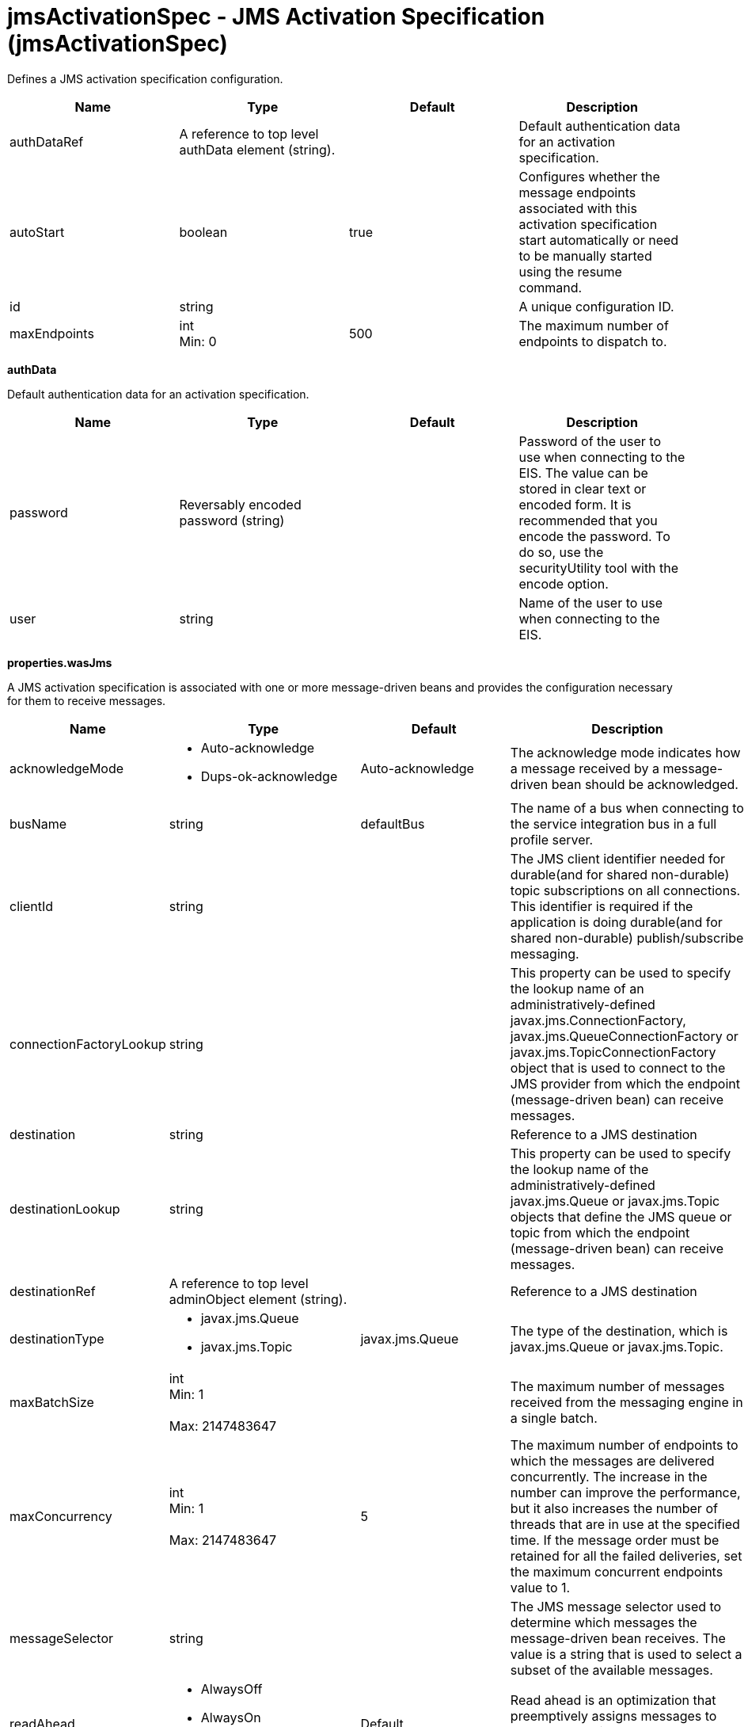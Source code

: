 = +jmsActivationSpec - JMS Activation Specification+ (+jmsActivationSpec+)
:stylesheet: ../config.css
:linkcss: 
:nofooter: 

+Defines a JMS activation specification configuration.+

[cols="a,a,a,a",width="100%"]
|===
|Name|Type|Default|Description

|+authDataRef+

|A reference to top level authData element (string).

|

|+Default authentication data for an activation specification.+

|+autoStart+

|boolean

|+true+

|+Configures whether the message endpoints associated with this activation specification start automatically or need to be manually started using the resume command.+

|+id+

|string

|

|+A unique configuration ID.+

|+maxEndpoints+

|int +
Min: +0+ +


|+500+

|+The maximum number of endpoints to dispatch to.+
|===
[#+authData+]*authData*

+Default authentication data for an activation specification.+


[cols="a,a,a,a",width="100%"]
|===
|Name|Type|Default|Description

|+password+

|Reversably encoded password (string)

|

|+Password of the user to use when connecting to the EIS. The value can be stored in clear text or encoded form. It is recommended that you encode the password. To do so, use the securityUtility tool with the encode option.+

|+user+

|string

|

|+Name of the user to use when connecting to the EIS.+
|===
[#+properties.wasJms+]*properties.wasJms*

+A JMS activation specification is associated with one or more message-driven beans and provides the configuration necessary for them to receive messages.+


[cols="a,a,a,a",width="100%"]
|===
|Name|Type|Default|Description

|+acknowledgeMode+

|* +Auto-acknowledge+
* +Dups-ok-acknowledge+


|+Auto-acknowledge+

|+The acknowledge mode indicates how a message received by a message-driven bean should be acknowledged.+

|+busName+

|string

|+defaultBus+

|+The name of a bus when connecting to the service integration bus in a full profile server.+

|+clientId+

|string

|

|+The JMS client identifier needed for durable(and for shared non-durable) topic subscriptions on all connections. This identifier is required if the application is doing durable(and for shared non-durable) publish/subscribe messaging.+

|+connectionFactoryLookup+

|string

|

|+This property can be used to specify the lookup name of an administratively-defined javax.jms.ConnectionFactory, javax.jms.QueueConnectionFactory or javax.jms.TopicConnectionFactory object that is used to connect to the JMS provider from which the endpoint (message-driven bean) can receive messages.+

|+destination+

|string

|

|+Reference to a JMS destination+

|+destinationLookup+

|string

|

|+This property can be used to specify the lookup name of the administratively-defined javax.jms.Queue or javax.jms.Topic objects that define the JMS queue or topic from which the endpoint (message-driven bean) can receive messages.+

|+destinationRef+

|A reference to top level adminObject element (string).

|

|+Reference to a JMS destination+

|+destinationType+

|* +javax.jms.Queue+
* +javax.jms.Topic+


|+javax.jms.Queue+

|+The type of the destination, which is javax.jms.Queue or javax.jms.Topic.+

|+maxBatchSize+

|int +
Min: +1+ +
 +
Max: +2147483647+ +


|

|+The maximum number of messages received from the messaging engine in a single batch.+

|+maxConcurrency+

|int +
Min: +1+ +
 +
Max: +2147483647+ +


|+5+

|+The maximum number of endpoints to which the messages are delivered concurrently. The increase in the number can improve the performance, but it also increases the number of threads that are in use at the specified time. If the message order must be retained for all the failed deliveries, set the maximum concurrent endpoints value to 1.+

|+messageSelector+

|string

|

|+The JMS message selector used to determine which messages the message-driven bean receives. The value is a string that is used to select a subset of the available messages.+

|+readAhead+

|* +AlwaysOff+
* +AlwaysOn+
* +Default+


|+Default+

|+Read ahead is an optimization that preemptively assigns messages to consumers. This processes the consumer requests faster.+

|+remoteServerAddress+

|string

|

|+The remote server address that has triplets separated by a comma, with the syntax hostName:portNumber:chainName, used to connect to a bootstrap server. For example, Merlin:7276:BootstrapBasicMessaging. If hostName is not specified, the default is localhost. If portNumber is not specified, the default is 7276. If chainName is not specified, the default is BootstrapBasicMessaging. Refer to the information center for more information.+

|+retryInterval+

|A period of time with second precision

|+30s+

|+The delay (in seconds) between attempts to connect to a messaging engine, both for the initial connection, and any subsequent attempts to establish a better connection. Specify a positive integer followed by a unit of time, which can be hours (h), minutes (m), or seconds (s). For example, specify 30 seconds as 30s. You can include multiple values in a single entry. For example, 1m30s is equivalent to 90 seconds.+

|+shareDurableSubscription+

|string

|

|+Controls whether or not durable subscription can be shared across connections.+

|+subscriptionDurability+

|* +Durable+
* +DurableShared+
* +NonDurable+
* +NonDurableShared+


|+NonDurable+

|+Type of MS topic subscription. The value can be any of following values: Durable DurableShared NonDurable NonDurableShared+

|+subscriptionName+

|string

|

|+The subscription name needed for durable(and for shared non-durable). Required field when using a durable(and for shared non-durable) topic subscription.This subscription name must be unique within a given client identifier.+

|+targetTransportChain+

|* +InboundBasicMessaging+
* +InboundSecureMessaging+


|+InboundBasicMessaging+

|+Transport chains specify the communication protocols that can be used to communicate with the service integration bus in a full profiles server.+
|===
